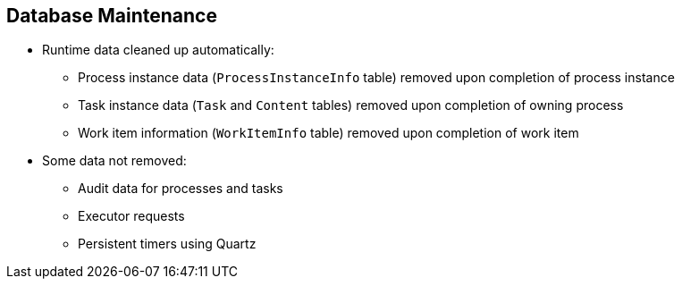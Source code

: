 :scrollbar:
:data-uri:
:noaudio:

== Database Maintenance

* Runtime data cleaned up automatically:
** Process instance data (`ProcessInstanceInfo` table) removed upon completion of process instance
** Task instance data (`Task` and `Content` tables) removed upon completion of owning process
** Work item information (`WorkItemInfo` table) removed upon completion of work item
* Some data not removed:
** Audit data for processes and tasks
** Executor requests
** Persistent timers using Quartz


ifdef::showscript[]

Transcript:

The database might need some maintenance, but be aware that some runtime data is cleaned up automatically:

* The process instance data--stored in the ProcessInstanceInfo table--is removed upon completion of the process instance.
* The task instance data--stored in the Task and Content tables--is removed upon completion of the task owning process.
* The work item information--stored in the WorkItemInfo table--is removed upon completion of the work item.

However, the following data is not removed: audit data for processes and tasks, Executor requests information, and the persisted quartz timers.


endif::showscript[]

